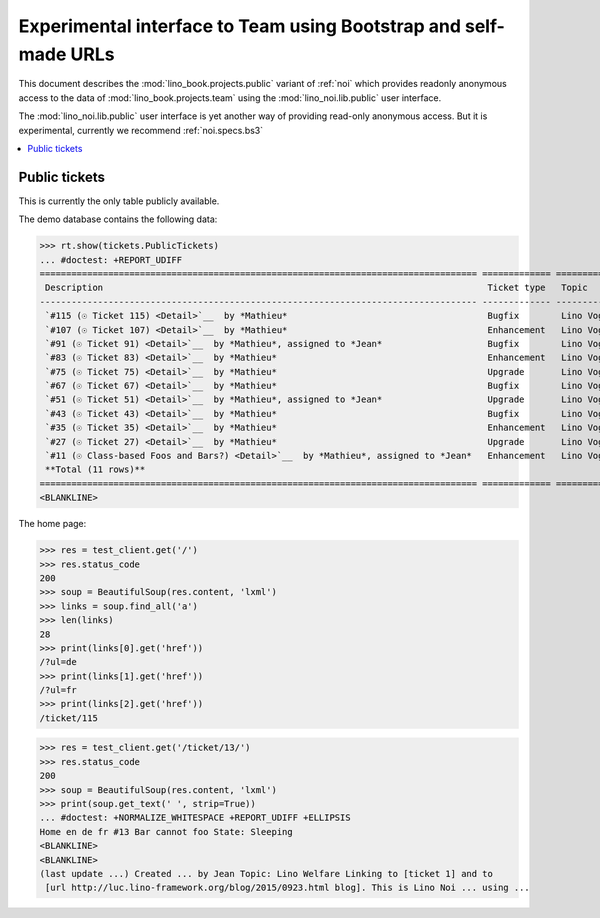 .. _noi.specs.public:

=================================================================
Experimental interface to Team using Bootstrap and self-made URLs
=================================================================

.. How to test only this document:

    $ python setup.py test -s tests.SpecsTests.test_noi_public
    Or:
    $ python -m doctest docs/specs/noi/public.rst
   
    doctest init:

    >>> from lino import startup
    >>> startup('lino_book.projects.public.settings.demo')
    >>> from lino.api.doctest import *

This document describes the :mod:`lino_book.projects.public` variant of
:ref:`noi` which provides readonly anonymous access to the data of
:mod:`lino_book.projects.team` using the :mod:`lino_noi.lib.public`
user interface.

The :mod:`lino_noi.lib.public` user interface is yet another way of
providing read-only anonymous access.  But it is experimental,
currently we recommend :ref:`noi.specs.bs3`


.. contents::
  :local:

Public tickets
==============

This is currently the only table publicly available.

The demo database contains the following data:

>>> rt.show(tickets.PublicTickets)
... #doctest: +REPORT_UDIFF
=================================================================================== ============= =========== ==========
 Description                                                                         Ticket type   Topic       Priority
----------------------------------------------------------------------------------- ------------- ----------- ----------
 `#115 (☉ Ticket 115) <Detail>`__  by *Mathieu*                                      Bugfix        Lino Voga   100
 `#107 (☉ Ticket 107) <Detail>`__  by *Mathieu*                                      Enhancement   Lino Voga   100
 `#91 (☉ Ticket 91) <Detail>`__  by *Mathieu*, assigned to *Jean*                    Bugfix        Lino Voga   100
 `#83 (☉ Ticket 83) <Detail>`__  by *Mathieu*                                        Enhancement   Lino Voga   100
 `#75 (☉ Ticket 75) <Detail>`__  by *Mathieu*                                        Upgrade       Lino Voga   100
 `#67 (☉ Ticket 67) <Detail>`__  by *Mathieu*                                        Bugfix        Lino Voga   100
 `#51 (☉ Ticket 51) <Detail>`__  by *Mathieu*, assigned to *Jean*                    Upgrade       Lino Voga   100
 `#43 (☉ Ticket 43) <Detail>`__  by *Mathieu*                                        Bugfix        Lino Voga   100
 `#35 (☉ Ticket 35) <Detail>`__  by *Mathieu*                                        Enhancement   Lino Voga   100
 `#27 (☉ Ticket 27) <Detail>`__  by *Mathieu*                                        Upgrade       Lino Voga   100
 `#11 (☉ Class-based Foos and Bars?) <Detail>`__  by *Mathieu*, assigned to *Jean*   Enhancement   Lino Voga   100
 **Total (11 rows)**                                                                                           **1100**
=================================================================================== ============= =========== ==========
<BLANKLINE>


The home page:

>>> res = test_client.get('/')
>>> res.status_code
200
>>> soup = BeautifulSoup(res.content, 'lxml')
>>> links = soup.find_all('a')
>>> len(links)
28
>>> print(links[0].get('href'))
/?ul=de
>>> print(links[1].get('href'))
/?ul=fr
>>> print(links[2].get('href'))
/ticket/115


>>> res = test_client.get('/ticket/13/')
>>> res.status_code
200
>>> soup = BeautifulSoup(res.content, 'lxml')
>>> print(soup.get_text(' ', strip=True))
... #doctest: +NORMALIZE_WHITESPACE +REPORT_UDIFF +ELLIPSIS
Home en de fr #13 Bar cannot foo State: Sleeping
<BLANKLINE>
<BLANKLINE>
(last update ...) Created ... by Jean Topic: Lino Welfare Linking to [ticket 1] and to
 [url http://luc.lino-framework.org/blog/2015/0923.html blog]. This is Lino Noi ... using ...
